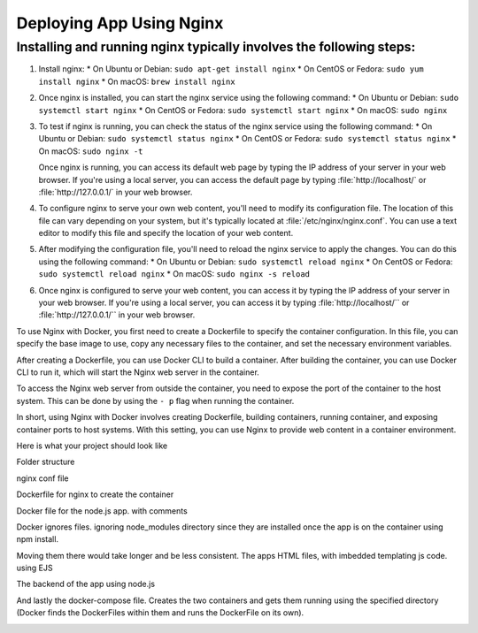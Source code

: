 Deploying App Using Nginx
==========================

Installing and running nginx typically involves the following steps:
--------------------------------------------------------------------

#.  Install nginx:
    * On Ubuntu or Debian: ``sudo apt-get install nginx``
    * On CentOS or Fedora: ``sudo yum install nginx``
    * On macOS: ``brew install nginx``
  
    
#.  Once nginx is installed, you can start the nginx service using the following command:
    * On Ubuntu or Debian: ``sudo systemctl start nginx``
    * On CentOS or Fedora: ``sudo systemctl start nginx``
    * On macOS: ``sudo nginx``


#.  To test if nginx is running, you can check the status of the nginx service using the following command:
    * On Ubuntu or Debian: ``sudo systemctl status nginx``
    * On CentOS or Fedora: ``sudo systemctl status nginx``
    * On macOS: ``sudo nginx -t``
  
    Once nginx is running, you can access its default web page by typing the IP address of your server in your web browser. If you're using a local server, you can access the default page by typing :file:`http://localhost/` or :file:`http://127.0.0.1/` in your web browser.

#.  To configure nginx to serve your own web content, you'll need to modify its configuration file. The location of this file can vary depending on your system, but it's typically located at :file:`/etc/nginx/nginx.conf`. You can use a text editor to modify this file and specify the location of your web content.

#.  After modifying the configuration file, you'll need to reload the nginx service to apply the changes. You can do this using the following command:
    * On Ubuntu or Debian: ``sudo systemctl reload nginx``
    * On CentOS or Fedora: ``sudo systemctl reload nginx``
    * On macOS: ``sudo nginx -s reload``

#.  Once nginx is configured to serve your web content, you can access it by typing the IP address of your server in your web browser. If you're using a local server, you can access it by typing :file:`http://localhost/`` or :file:`http://127.0.0.1/`` in your web browser.

To use Nginx with Docker, you first need to create a Dockerfile to specify the container configuration. In this file, you can specify the base image to use, copy any necessary files to the container, and set the necessary environment variables.

..  image:: https://user-images.githubusercontent.com/126193839/221335048-e9e29a95-fec1-42f9-9f25-f2751f59e0cc.png

After creating a Dockerfile, you can use Docker CLI to build a container. After building the container, you can use Docker CLI to run it, which will start the Nginx web server in the container.


To access the Nginx web server from outside the container, you need to expose the port of the container to the host system. This can be done by using the ``- p`` flag when running the container.

..  image:: https://user-images.githubusercontent.com/126193839/221338286-1fce975d-6082-44bc-b59a-f716b057b042.png


In short, using Nginx with Docker involves creating Dockerfile, building containers, running container, and exposing container ports to host systems. With this setting, you can use Nginx to provide web content in a container environment.

Here is what your project should look like

Folder structure

..  image:: https://user-images.githubusercontent.com/126193839/221742316-5bf934d9-40af-4062-a85a-7a9115bc7b61.png

nginx conf file

..  image:: https://user-images.githubusercontent.com/126193839/221742700-e60ecbd5-b81a-4e96-9fff-39a5d312105a.png 

Dockerfile for nginx to create the container

..  image:: https://user-images.githubusercontent.com/126193839/221742853-8e559375-e37f-4948-bc06-1157e5cf3055.png

Docker file for the node.js app. with comments

..  image:: https://user-images.githubusercontent.com/126193839/221742963-7aaa77f8-e94a-4a68-857d-e9b37795136f.png

Docker ignores files. ignoring node_modules directory since they are installed once the app is on the container using npm install.

..  image:: https://user-images.githubusercontent.com/126193839/221743057-e57e92c3-cc93-46da-93f0-48fb9e61d054.png

Moving them there would take longer and be less consistent. The apps HTML files, with imbedded templating js code. using EJS

..  image:: https://user-images.githubusercontent.com/126193839/221743209-6020e265-2f0e-4f8b-a312-048e9a4f4850.png

The backend of the app using node.js

..  image:: https://user-images.githubusercontent.com/126193839/221743283-398da5eb-a65b-40cc-85c3-b7295bebb4d8.png

And lastly the docker-compose file. Creates the two containers and gets them running using the specified directory (Docker finds the DockerFiles within them and runs the DockerFile on its own).

..  image:: https://user-images.githubusercontent.com/126193839/221743352-09a44c4f-0056-421b-aacb-40886fe23a08.png
